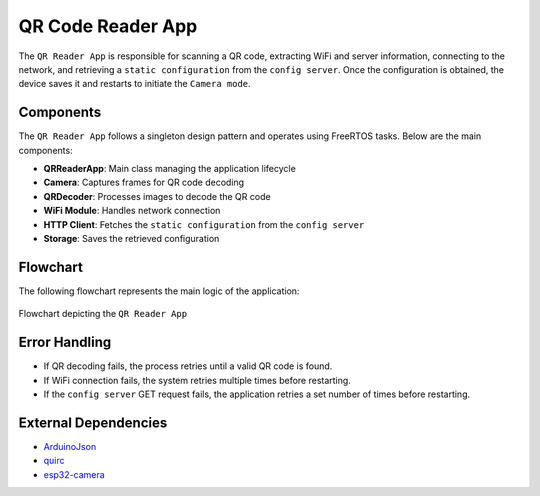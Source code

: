 QR Code Reader App
===================

The ``QR Reader App`` is responsible for scanning a QR code, extracting WiFi and server information, connecting to the network, and retrieving a ``static configuration`` from the ``config server``. 
Once the configuration is obtained, the device saves it and restarts to initiate the ``Camera mode``.

Components
-------------

The ``QR Reader App`` follows a singleton design pattern and operates using FreeRTOS tasks. Below are the main components:

- **QRReaderApp**: Main class managing the application lifecycle

- **Camera**: Captures frames for QR code decoding

- **QRDecoder**: Processes images to decode the QR code

- **WiFi Module**: Handles network connection

- **HTTP Client**: Fetches the ``static configuration`` from the ``config server``

- **Storage**: Saves the retrieved configuration

Flowchart
----------

The following flowchart represents the main logic of the application:

.. figure:: ../../../_static/qr_app_flowchart.png
        :align: center
        :scale: 80%
        :alt: Flowchart depicting the ``QR Reader App``

        Flowchart depicting the ``QR Reader App``

Error Handling
---------------

- If QR decoding fails, the process retries until a valid QR code is found.

- If WiFi connection fails, the system retries multiple times before restarting.

- If the ``config server`` GET request fails, the application retries a set number of times before restarting.

External Dependencies
----------------------

- `ArduinoJson <https://github.com/bblanchon/ArduinoJson>`_

- `quirc <https://github.com/dlbeer/quirc>`_

- `esp32-camera <https://github.com/espressif/esp32-camera>`_

.. include-build-file:: inc/qr_reader_app.inc